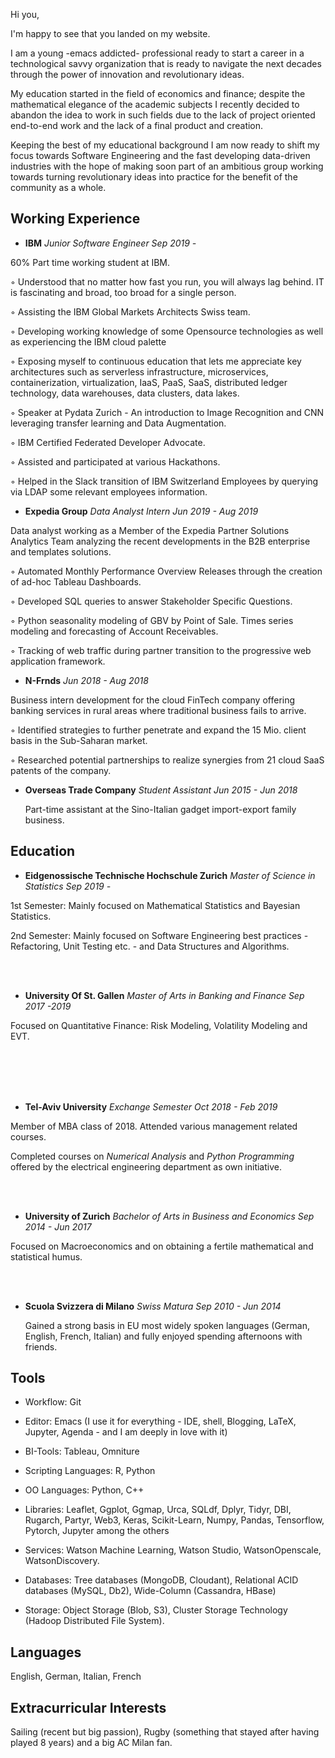 
#+BEGIN_COMMENT
.. title: About Me
.. slug: aboutme
.. date: 2019-08-04 15:48:04 UTC+02:00
.. tags: 
.. category: 
.. link:
.. description: 
.. type: text

#+END_COMMENT

Hi you, 

I'm happy to see that you landed on my website. 

I am a young -emacs addicted- professional ready to start a career in a technological savvy organization that is ready to navigate the next decades through the power of innovation and revolutionary ideas.

My education started in the field of economics and finance; despite the mathematical elegance of the academic subjects I recently decided to abandon the idea to work in such fields due to the lack of project oriented end-to-end work and the lack of a final product and creation.

Keeping the best of my educational background I am now ready to shift my focus towards Software Engineering and the fast developing data-driven industries with the hope of making soon part of an ambitious group working towards turning revolutionary ideas into practice for the benefit of the community as a whole.


** Working Experience

- *IBM*    /Junior Software Engineer Sep 2019 -/

#+begin_export html
 <img width="30%" height="100%" src="../../images/IBM.png" class="center" align = "right">
#+end_export 

  60% Part time working student at IBM.

  ◦ Understood that no matter how fast you run, you will always lag
    behind. IT is fascinating and broad, too broad for a single person.

  ◦ Assisting the IBM Global Markets Architects Swiss team.

  ◦ Developing working knowledge of some Opensource technologies as well as experiencing the IBM cloud palette

  ◦ Exposing myself to continuous education that lets me appreciate
    key architectures such as serverless infrastructure,
    microservices, containerization, virtualization, IaaS, PaaS, SaaS,
    distributed ledger technology, data warehouses, data clusters, data lakes. 

  ◦ Speaker at Pydata Zurich - An introduction to Image Recognition and CNN leveraging transfer learning and Data Augmentation.

  ◦ IBM Certified Federated Developer Advocate.

  ◦ Assisted and participated at various Hackathons.

  ◦ Helped in the Slack transition of IBM Switzerland Employees by
    querying via LDAP some relevant employees information.

- *Expedia Group*    /Data Analyst Intern Jun 2019 - Aug 2019/


#+begin_export html
 <img width="30%" height="100%" src="../../images/expedia.jpg" class="center" align = "right">
#+end_export

  Data analyst working as a Member of the Expedia Partner Solutions Analytics Team analyzing the recent developments in the B2B enterprise and templates solutions.

  ◦ Automated Monthly Performance Overview Releases through the creation of ad-hoc Tableau Dashboards.

  ◦ Developed SQL queries to answer Stakeholder Specific Questions.

  ◦ Python seasonality modeling of GBV by Point of Sale. Times series modeling and forecasting of Account Receivables.

  ◦ Tracking of web traffic during partner transition to the progressive web application framework.


- *N-Frnds*    /Jun 2018 - Aug 2018/


#+begin_export html
 <img width="30%" height="100%" src="../../images/nfrnds.png" class="center" align = "right">
#+end_export

  Business intern development for the cloud FinTech company offering banking services in rural areas where traditional business fails to arrive.

  ◦ Identified strategies to further penetrate and expand the 15 Mio. client basis in the Sub-Saharan market.

  ◦ Researched potential partnerships to realize synergies from 21 cloud SaaS patents of the company.

- *Overseas Trade Company*    /Student Assistant Jun 2015 - Jun 2018/

   Part-time assistant at the Sino-Italian gadget import-export family business.

** Education

- *Eidgenossische Technische Hochschule Zurich*   /Master of Science in Statistics Sep 2019 -/


#+begin_export html
 <img width="25%" height="100%" src="../../images/eth.png" class="center" align = "right">
#+end_export

  1st Semester: Mainly focused on Mathematical Statistics and Bayesian Statistics.

  2nd Semester: Mainly focused on Software Engineering best practices - Refactoring, Unit Testing etc. - and Data Structures and Algorithms.

#+BEGIN_EXPORT html
<br>
<br>
#+END_EXPORT

- *University Of St. Gallen*   
  /Master of Arts in Banking and Finance Sep 2017 -2019/

#+begin_export html
 <img width="30%" height="100%" src="../../images/hsg.jpg" class="center" align = "right">
#+end_export

  Focused on Quantitative Finance: Risk Modeling, Volatility Modeling and EVT.


#+BEGIN_EXPORT html
<br>
<br>
<br>
<br>
#+END_EXPORT

- *Tel-Aviv University*    /Exchange Semester Oct 2018 - Feb 2019/

#+begin_export html
 <img width="25%" height="100%" src="../../images/tau.jpg" class="center" align= "right">
#+end_export

  Member of MBA class of 2018. Attended various management related courses.

  Completed courses on /Numerical Analysis/ and /Python Programming/
  offered by the electrical engineering department as own initiative.

  #+BEGIN_EXPORT html
  <br>
  <br>
  #+END_EXPORT

- *University of Zurich*    /Bachelor of Arts in Business and Economics Sep 2014 - Jun 2017/

#+begin_export html
 <img width="30%" height="100%" src="../../images/uzh.png" class="center" align = "right">
#+end_export

  Focused on Macroeconomics and on obtaining a fertile mathematical
  and statistical humus. 

  #+BEGIN_EXPORT html
  <br>
  <br>
  #+END_EXPORT


- *Scuola Svizzera di Milano*    /Swiss Matura Sep 2010 - Jun 2014/

  Gained a strong basis in EU most widely spoken languages (German, English, French, Italian) and fully enjoyed spending afternoons with friends.

** Tools

- Workflow: Git

- Editor: Emacs (I use it for everything - IDE, shell, Blogging, LaTeX,
  Jupyter, Agenda - and I am deeply in love with it)

- BI-Tools: Tableau, Omniture

- Scripting Languages: R, Python

- OO Languages: Python, C++

- Libraries: Leaflet, Ggplot, Ggmap, Urca, SQLdf, Dplyr, Tidyr, DBI,
  Rugarch, Partyr, Web3, Keras, Scikit-Learn, Numpy, Pandas,
  Tensorflow, Pytorch, Jupyter among the others

- Services: Watson Machine Learning, Watson Studio, 
  WatsonOpenscale, WatsonDiscovery.

- Databases: Tree databases (MongoDB, Cloudant), Relational ACID
  databases (MySQL, Db2), Wide-Column (Cassandra, HBase)

- Storage: Object Storage (Blob, S3), Cluster Storage Technology
  (Hadoop Distributed File System).

** Languages

   English, German, Italian, French

** Extracurricular Interests

   Sailing (recent but big passion), Rugby (something that stayed after having played 8 years) and a big AC Milan fan.





